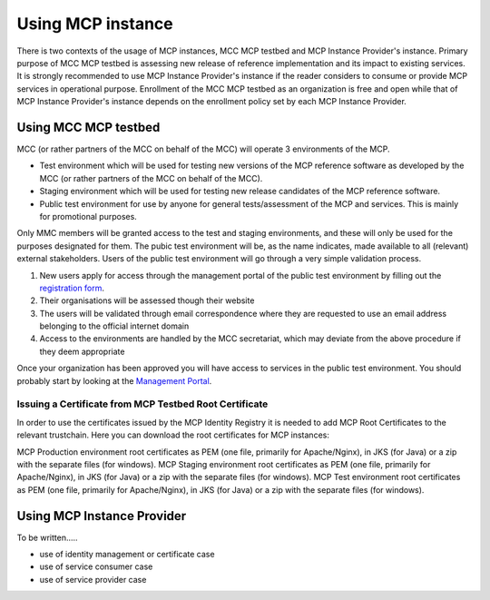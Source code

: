 .. _mcp-instance-usage:

Using MCP instance
==================
There is two contexts of the usage of MCP instances, MCC MCP testbed and MCP Instance Provider's instance.
Primary purpose of MCC MCP testbed is assessing new release of reference implementation and its impact to existing services.
It is strongly recommended to use MCP Instance Provider's instance if the reader considers to consume or provide MCP services in operational purpose.
Enrollment of the MCC MCP testbed as an organization is free and open while that of MCP Instance Provider's instance depends on the enrollment policy set by each MCP Instance Provider.

.. _mcp-instance-usage-testbed:

Using MCC MCP testbed
---------------------
MCC (or rather partners of the MCC on behalf of the MCC) will operate 3 environments of the MCP.

* Test environment which will be used for testing new versions of the MCP reference software as developed by the MCC (or rather partners of the MCC on behalf of the MCC).
* Staging environment which will be used for testing new release candidates of the MCP reference software.
* Public test environment for use by anyone for general tests/assessment of the MCP and services. This is mainly for promotional purposes.

Only MMC members will be granted access to the test and staging environments, and these will only be used for the purposes designated for them.
The pubic test environment will be, as the name indicates, made available to all (relevant) external stakeholders. Users of the public test environment will go through a very simple validation process.

1. New users apply for access through the management portal of the public test environment by filling out the `registration form <https://management.maritimecloud.net/#/apply>`__.
2. Their organisations will be assessed though their website
3. The users will be validated through email correspondence where they are requested to use an email address belonging to the official internet domain
4. Access to the environments are handled by the MCC secretariat, which may deviate from the above procedure if they deem appropriate

Once your organization has been approved you will have access to services in the public test environment.
You should probably start by looking at the `Management Portal <https://management.maritimecloud.net/>`__.

Issuing a Certificate from MCP Testbed Root Certificate
^^^^^^^^^^^^^^^^^^^^^^^^^^^^^^^^^^^^^^^^^^^^^^^^^^^^^^^
In order to use the certificates issued by the MCP Identity Registry it is needed to add MCP Root Certificates to the relevant trustchain. Here you can download the root certificates for MCP instances:

MCP Production environment root certificates as PEM (one file, primarily for Apache/Nginx), in JKS (for Java) or a zip with the separate files (for windows).
MCP Staging environment root certificates as PEM (one file, primarily for Apache/Nginx), in JKS (for Java) or a zip with the separate files (for windows).
MCP Test environment root certificates as PEM (one file, primarily for Apache/Nginx), in JKS (for Java) or a zip with the separate files (for windows).

Using MCP Instance Provider
---------------------------
To be written.....

* use of identity management or certificate case
* use of service consumer case
* use of service provider case
